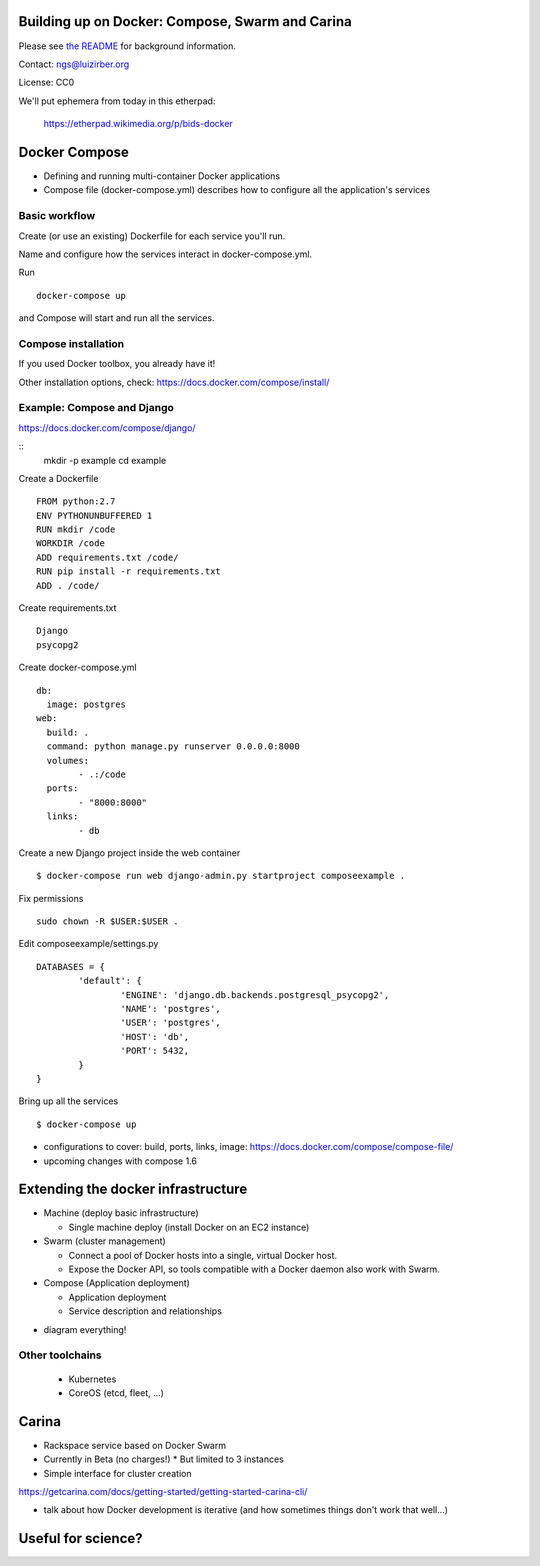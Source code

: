 Building up on Docker: Compose, Swarm and Carina
================================================

Please see `the README <README.md>`__ for background information.

Contact: ngs@luizirber.org

License: CC0

We'll put ephemera from today in this etherpad:

   https://etherpad.wikimedia.org/p/bids-docker


Docker Compose
==============

- Defining and running multi-container Docker applications
- Compose file (docker-compose.yml) describes how to configure all the application's services

Basic workflow
--------------

Create (or use an existing) Dockerfile for each service you'll run.

Name and configure how the services interact in docker-compose.yml.

Run ::

    docker-compose up

and Compose will start and run all the services.

Compose installation
---------------------

If you used Docker toolbox, you already have it!

Other installation options, check:
https://docs.docker.com/compose/install/

Example: Compose and Django
---------------------------

https://docs.docker.com/compose/django/

::
  mkdir -p example
  cd example

Create a Dockerfile ::

    FROM python:2.7
    ENV PYTHONUNBUFFERED 1
    RUN mkdir /code
    WORKDIR /code
    ADD requirements.txt /code/
    RUN pip install -r requirements.txt
    ADD . /code/


Create requirements.txt ::

    Django
    psycopg2

Create docker-compose.yml ::

	db:
	  image: postgres
	web:
	  build: .
	  command: python manage.py runserver 0.0.0.0:8000
	  volumes:
		- .:/code
	  ports:
		- "8000:8000"
	  links:
		- db

Create a new Django project inside the web container ::

    $ docker-compose run web django-admin.py startproject composeexample .

Fix permissions ::

	sudo chown -R $USER:$USER .

Edit composeexample/settings.py ::

	DATABASES = {
		'default': {
			'ENGINE': 'django.db.backends.postgresql_psycopg2',
			'NAME': 'postgres',
			'USER': 'postgres',
			'HOST': 'db',
			'PORT': 5432,
		}
	}

Bring up all the services ::

    $ docker-compose up

* configurations to cover: build, ports, links, image: https://docs.docker.com/compose/compose-file/
* upcoming changes with compose 1.6


Extending the docker infrastructure
===================================

- Machine (deploy basic infrastructure)

  * Single machine deploy (install Docker on an EC2 instance)

- Swarm (cluster management)

  * Connect a pool of Docker hosts into a single, virtual Docker host.
  * Expose the Docker API, so tools compatible with a Docker daemon also work with Swarm.

- Compose (Application deployment)

  * Application deployment
  * Service description and relationships

* diagram everything!

Other toolchains
----------------

  * Kubernetes
  * CoreOS (etcd, fleet, ...)

Carina
======

- Rackspace service based on Docker Swarm
- Currently in Beta (no charges!)
  * But limited to 3 instances
- Simple interface for cluster creation

https://getcarina.com/docs/getting-started/getting-started-carina-cli/

* talk about how Docker development is iterative (and how sometimes things don't work that well...)

Useful for science?
===================
